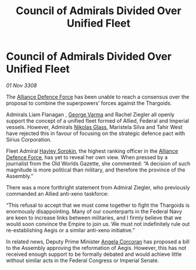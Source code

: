 :PROPERTIES:
:ID:       e409066b-c3b4-49f3-aeb9-2debbe7c8e84
:END:
#+title: Council of Admirals Divided Over Unified Fleet
#+filetags: :3308:Empire:Federation:Alliance:Thargoid:galnet:

* Council of Admirals Divided Over Unified Fleet

/01 Nov 3308/

The [[id:17d9294e-7759-4cf4-9a67-5f12b5704f51][Alliance Defence Force]] has been unable to reach a consensus over the proposal to combine the superpowers’ forces against the Thargoids. 

Admirals Liam Flanagan , [[id:c51f8115-13d1-4d47-a88a-a126cd66d194][George Varma]] and Rachel Ziegler all openly support the concept of a unified fleet formed of Allied, Federal and Imperial vessels. However, Admirals [[id:2e8a3cd7-5f4e-47dc-ba7f-eb732bf8c7fa][Nikolas Glass]], Maristela Silva  and Tahir West have rejected this in favour of focusing on the strategic defence pact with Sirius Corporation. 

Fleet Admiral [[id:0ec5a134-7f81-4e70-b3e3-d502e7004530][Hayley Sorokin]], the highest ranking officer in the [[id:17d9294e-7759-4cf4-9a67-5f12b5704f51][Alliance Defence Force]], has yet to reveal her own view. When pressed by a journalist from the Old Worlds Gazette, she commented: “A decision of such magnitude is more political than military, and therefore the province of the Assembly.” 

There was a more forthright statement from Admiral Ziegler, who previously commanded an Allied anti-xeno taskforce: 

“This refusal to accept that we must come together to fight the Thargoids is enormously disappointing. Many of our counterparts in the Federal Navy are keen to increase links between militaries, and I firmly believe that we would soon convince the Empire to join us. We must not indefinitely rule out re-establishing Aegis or a similar anti-xeno initiative.”  

In related news, Deputy Prime Minister [[id:82f88fe3-91eb-4e78-824e-ec809cb81ea9][Angela Corcoran]] has proposed a bill to the Assembly approving the reformation of Aegis. However, this has not received enough support to be formally debated and would achieve little without similar acts in the Federal Congress or Imperial Senate.
